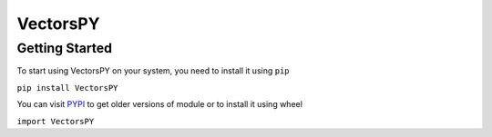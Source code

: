 ***********
VectorsPY
***********

Getting Started
###############

To start using VectorsPY on your system, you need to install it using ``pip``

``pip install VectorsPY``

You can visit `PYPI <https://pypi.org/project/VectorsPY/>`_ to get older versions of module or to install it using wheel





``import VectorsPY``
